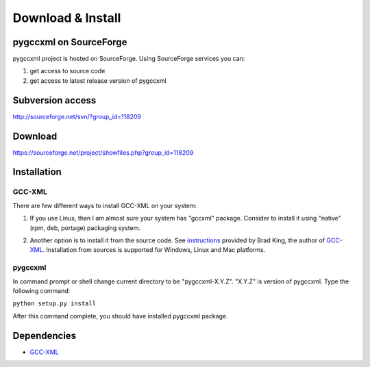 ==================
Download & Install
==================

-------------------------
pygccxml on SourceForge
-------------------------

pygccxml project is hosted on SourceForge. Using SourceForge services you
can:

1) get access to source code
2) get access to latest release version of pygccxml


-----------------
Subversion access
-----------------

http://sourceforge.net/svn/?group_id=118209

--------
Download
--------

https://sourceforge.net/project/showfiles.php?group_id=118209

------------
Installation
------------

GCC-XML
-------
There are few different ways to install GCC-XML on your system:

1. If you use Linux, than I am almost sure your system has "gccxml" package.
   Consider to install it using "native"(rpm, deb, portage) packaging system.

.. line separator

2. Another option is to install it from the source code. See `instructions`_
   provided by Brad King, the author of `GCC-XML`_. Installation from sources
   is supported for Windows, Linux and Mac platforms.

.. _`instructions` : http://gccxml.org/HTML/Install.html

pygccxml
--------
In command prompt or shell change current directory to be "pygccxml-X.Y.Z".
"X.Y.Z" is version of pygccxml. Type the following command:

| ``python setup.py install``

After this command complete, you should have installed pygccxml package.

------------
Dependencies
------------

* `GCC-XML`_

.. _`GCC-XML`: http://www.gccxml.org
